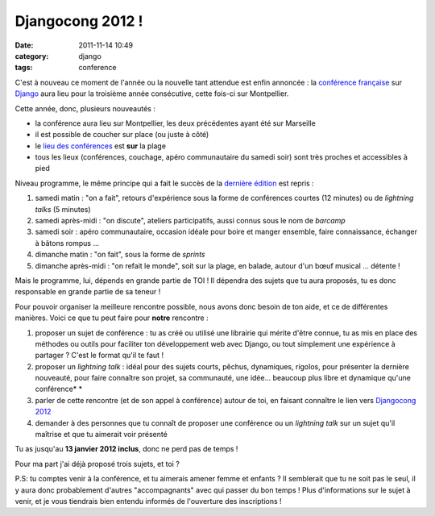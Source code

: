 Djangocong 2012 !
#################
:date: 2011-11-14 10:49
:category: django
:tags: conference

C'est à nouveau ce moment de l'année ou la nouvelle tant attendue est
enfin annoncée : la `conférence française`_ sur `Django`_ aura lieu pour
la troisième année consécutive, cette fois-ci sur Montpellier.

Cette année, donc, plusieurs nouveautés :

-  la conférence aura lieu sur Montpellier, les deux précédentes ayant
   été sur Marseille
-  il est possible de coucher sur place (ou juste à côté)
-  le `lieu des conférences`_ est **sur** la plage
-  tous les lieux (conférences, couchage, apéro communautaire du samedi
   soir) sont très proches et accessibles à pied

Niveau programme, le même principe qui a fait le succès de la `dernière
édition`_ est repris :

#. samedi matin : "on a fait", retours d'expérience sous la forme de
   conférences courtes (12 minutes) ou de *lightning talks* (5 minutes)
#. samedi après-midi : "on discute", ateliers participatifs, aussi
   connus sous le nom de *barcamp*
#. samedi soir : apéro communautaire, occasion idéale pour boire et
   manger ensemble, faire connaissance, échanger à bâtons rompus ...
#. dimanche matin : "on fait", sous la forme de *sprints*
#. dimanche après-midi : "on refait le monde", soit sur la plage, en
   balade, autour d'un bœuf musical ... détente !

Mais le programme, lui, dépends en grande partie de TOI ! Il dépendra
des sujets que tu aura proposés, tu es donc responsable en grande partie
de sa teneur !

Pour pouvoir organiser la meilleure rencontre possible, nous avons donc
besoin de ton aide, et ce de différentes manières. Voici ce que tu peut
faire pour **notre** rencontre :

#. proposer un sujet de conférence : tu as créé ou utilisé une librairie
   qui mérite d'être connue, tu as mis en place des méthodes ou outils
   pour faciliter ton développement web avec Django, ou tout simplement
   une expérience à partager ? C'est le format qu'il te faut !
#. proposer un *lightning talk* : idéal pour des sujets courts, pêchus,
   dynamiques, rigolos, pour présenter la dernière nouveauté, pour faire
   connaître son projet, sa communauté, une idée... beaucoup plus libre
   et dynamique qu'une conférence*
   *
#. parler de cette rencontre (et de son appel à conférence) autour de
   toi, en faisant connaître le lien vers `Djangocong 2012`_
#. demander à des personnes que tu connaît de proposer une conférence ou
   un *lightning talk* sur un sujet qu'il maîtrise et que tu aimerait
   voir présenté

Tu as jusqu'au **13 janvier 2012 inclus**, donc ne perd pas de temps !

Pour ma part j'ai déjà proposé trois sujets, et toi ?

P.S: tu comptes venir à la conférence, et tu aimerais amener femme et
enfants ? Il semblerait que tu ne soit pas le seul, il y aura donc
probablement d'autres "accompagnants" avec qui passer du bon temps !
Plus d'informations sur le sujet à venir, et je vous tiendrais bien
entendu informés de l'ouverture des inscriptions !

.. _conférence française: http://rencontres.django-fr.org/2012
.. _Django: https://www.djangoproject.com/
.. _lieu des conférences: http://www.maison-familiale-carnon.fr/
.. _dernière édition: http://rencontres.django-fr.org/2011
.. _Djangocong 2012: http://rencontres.django-fr.org/2012
